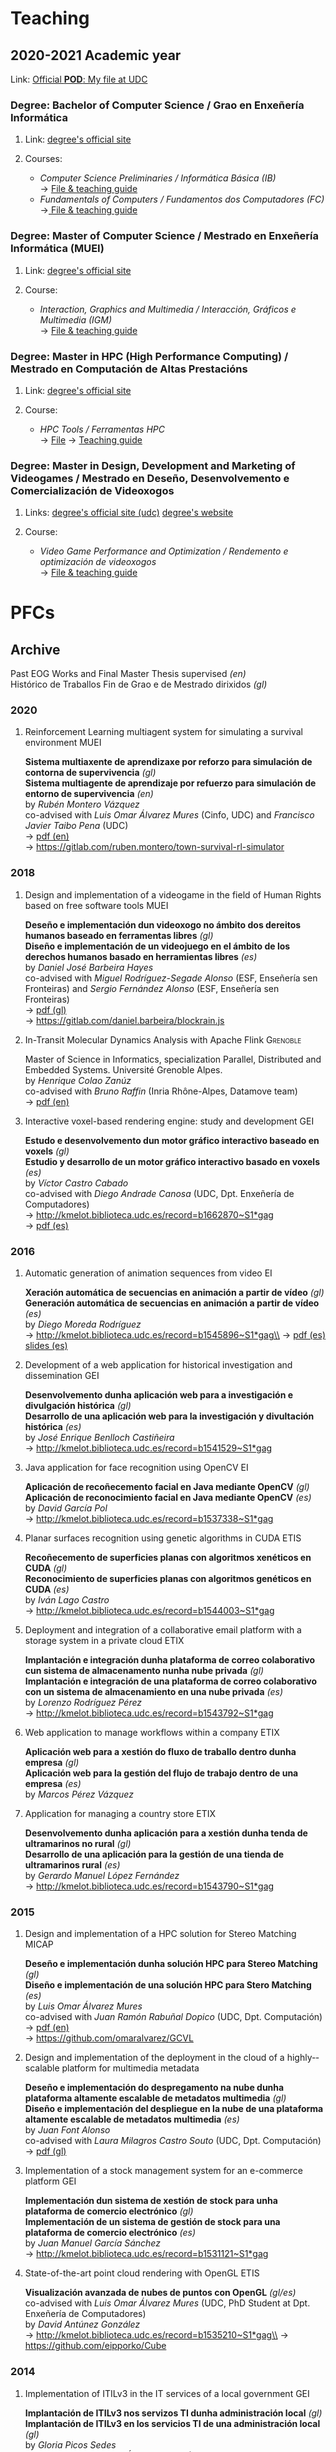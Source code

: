 #+hugo_base_dir: ../
#+seq_todo: TODO DRAFT DONE
#+options: creator:t

* Teaching
  :PROPERTIES:
  :export_hugo_section: home
  :export_hugo_weight: 30
  :export_file_name: teaching
  :END:

** 2020-2021 Academic year

**** Link: [[https://matricula.udc.es/System/CambiaIdioma.asp?lIdLang=9&strUrlBack=%2E%2E%2FPODAberto%2Fprofesor%2Easp%3FNum%5FOrganizacion%5FPuesto%3D2581][Official *POD*: My file at UDC]]

*** Degree: Bachelor of Computer Science / Grao en Enxeñería Informática
**** Link: [[http://estudos.udc.es/gl/study/start/614G01V01][degree's official site]]
**** Courses:
 + /Computer Science Preliminaries / Informática Básica (IB)/ \\
   -> [[https://estudos.udc.es/en/subject/614G01V01/614G01002][File & teaching guide]]
 + /Fundamentals of Computers / Fundamentos dos Computadores (FC)/ \\
   ->[[http://estudos.udc.es/en/subject/614G01V01/614G01007][ File & teaching guide]]

*** Degree: Master of Computer Science / Mestrado en Enxeñería Informática (MUEI)
**** Link: [[http://estudos.udc.es/gl/study/start/4502V01][degree's official site]]
**** Course:
  + /Interaction, Graphics and Multimedia / Interacción, Gráficos e Multimedia (IGM)/ \\
    -> [[http://estudos.udc.es/en/subject/4502V01/4502008][File & teaching guide]]

*** Degree: Master in HPC (High Performance Computing) / Mestrado en Computación de Altas Prestacións
**** Link: [[http://estudos.udc.es/en/study/start/4473V02][degree's official site]]
**** Course:
  + /HPC Tools / Ferramentas HPC/ \\
    -> [[http://estudos.udc.es/en/subject/4473V02/4473105][File]] -> [[https://guiadocente.udc.es/guia_docent/index.php?centre=614&ensenyament=614473&assignatura=614473105&any_academic=2018_19&idioma_assig=eng][Teaching guide]]

*** Degree: Master in Design, Development and Marketing of Videogames / Mestrado en Deseño, Desenvolvemento e Comercialización de Videoxogos
**** Links: [[http://estudos.udc.es/en/study/detail/4529v01][degree's official site (udc)]] [[http://mastervideojuegos.udc.gal][degree's website]]
**** Course:
  + /Video Game Performance and Optimization / Rendemento e optimización de videoxogos/ \\
    -> [[http://estudos.udc.es/gl/subject/4529V01/4529018][File & teaching guide]]
* PFCs
** Archive
  :PROPERTIES:
  :export_hugo_section: project
  :export_hugo_weight: 30
  :export_file_name: archive
  :export_hugo_custom_front_matter+: :summary "Past supervised projects."
  :export_date: <2020-07-24 Fri 12:05>
  :END:

  Past EOG Works and Final Master Thesis supervised /(en)/ \\
  Histórico de Traballos Fin de Grao e de Mestrado dirixidos /(gl)/

*** 2020
**** Reinforcement Learning multiagent system for simulating a survival environment :MUEI:
*Sistema multiaxente de aprendizaxe por reforzo para simulación de contorna de supervivencia* /(gl)/ \\
*Sistema multiagente de aprendizaje por refuerzo para simulación de entorno de supervivencia* /(en)/ \\
by /Rubén Montero Vázquez/ \\
co-advised with /Luis Omar Álvarez Mures/ (Cinfo, UDC) and /Francisco Javier Taibo Pena/ (UDC)\\
-> [[file:files/MonteroVazquez_Ruben_TFM_2020.pdf][pdf (en)]]\\
-> [[https://gitlab.com/ruben.montero/town-survival-rl-simulator]]

*** 2018
**** Design and implementation of a videogame in the field of Human Rights based on free software tools :MUEI:
*Deseño e implementación dun videoxogo no ámbito dos dereitos humanos baseado en ferramentas libres* /(gl)/ \\
*Diseño e implementación de un videojuego en el ámbito de los derechos humanos basado en herramientas libres* /(es)/ \\
by /Daniel José Barbeira Hayes/ \\
co-advised with /Miguel Rodríguez-Segade Alonso/ (ESF, Enseñería sen Fronteiras) and /Sergio Fernández Alonso/ (ESF, Enseñería sen Fronteiras)\\
-> [[file:files/BarbeiraHayes_Daniel_TFM_2018.pdf][pdf (gl)]]\\
-> https://gitlab.com/daniel.barbeira/blockrain.js

**** In-Transit Molecular Dynamics Analysis with Apache Flink      :Grenoble:
Master of Science in Informatics, specialization Parallel, Distributed and Embedded Systems. Université Grenoble Alpes.\\
by /Henrique Colao Zanúz/ \\
co-advised with /Bruno Raffin/ (Inria Rhône-Alpes, Datamove team)\\
-> [[file:files/ColaoZanuz_Henrique_2018.pdf][pdf (en)]]

**** Interactive voxel-based rendering engine: study and development    :GEI:
*Estudo e desenvolvemento dun motor gráfico interactivo baseado en voxels* /(gl)/ \\
*Estudio y desarrollo de un motor gráfico interactivo basado en voxels* /(es)/ \\
by /Víctor Castro Cabado/ \\
co-advised with /Diego Andrade Canosa/ (UDC, Dpt. Enxeñería de Computadores)\\
-> [[http://kmelot.biblioteca.udc.es/record=b1662870~S1*gag][http://kmelot.biblioteca.udc.es/record=b1662870~S1*gag]]\\
-> [[file:files/4050_CastroCabado_Victor_TFG_2018.pdf][pdf (es)]]

*** 2016
**** Automatic generation of animation sequences from video              :EI:
*Xeración automática de secuencias en animación a partir de vídeo* /(gl)/ \\
*Generación automática de secuencias en animación a partir de vídeo* /(es)/ \\
by /Diego Moreda Rodríguez/ \\
-> http://kmelot.biblioteca.udc.es/record=b1545896~S1*gag\\
-> [[file:files/aras-memoria-20160922.pdf][pdf (es)]] [[file:files/aras-presentacion-20160922.pdf][slides (es)]]

**** Development of a web application for historical investigation and dissemination :GEI:
*Desenvolvemento dunha aplicación web para a investigación e divulgación histórica* /(gl)/ \\
*Desarrollo de una aplicación web para la investigación y divultación histórica* /(es)/ \\
by /José Enrique Benlloch Castiñeira/ \\
-> http://kmelot.biblioteca.udc.es/record=b1541529~S1*gag

**** Java application for face recognition using OpenCV                  :EI:
*Aplicación de recoñecemento facial en Java mediante OpenCV* /(gl)/ \\
*Aplicación de reconocimiento facial en Java mediante OpenCV* /(es)/ \\
by /David García Pol/ \\
-> http://kmelot.biblioteca.udc.es/record=b1537338~S1*gag

**** Planar surfaces recognition using genetic algorithms in CUDA      :ETIS:
*Recoñecemento de superficies planas con algoritmos xenéticos en CUDA* /(gl)/ \\
*Reconocimiento de superficies planas con algoritmos genéticos en CUDA* /(es)/ \\
by /Iván Lago Castro/ \\
-> http://kmelot.biblioteca.udc.es/record=b1544003~S1*gag

**** Deployment and integration of a collaborative email platform with a storage system in a private cloud :ETIX:
*Implantación e integración dunha plataforma de correo colaborativo cun sistema de almacenamento nunha nube privada* /(gl)/ \\
*Implantación e integración de una plataforma de correo colaborativo con un sistema de almacenamiento en una nube privada* /(es)/ \\
by /Lorenzo Rodríguez Pérez/ \\
-> http://kmelot.biblioteca.udc.es/record=b1543792~S1*gag

**** Web application to manage workflows within a company              :ETIX:
*Aplicación web para a xestión do fluxo de traballo dentro dunha empresa* /(gl)/ \\
*Aplicación web para la gestión del flujo de trabajo dentro de una empresa* /(es)/ \\
by /Marcos Pérez Vázquez/

**** Application for managing a country store                          :ETIX:
*Desenvolvemento dunha aplicación para a xestión dunha tenda de ultramarinos no rural* /(gl)/ \\
*Desarrollo de una aplicación para la gestión de una tienda de ultramarinos rural* /(es)/ \\
by /Gerardo Manuel López Fernández/ \\
-> http://kmelot.biblioteca.udc.es/record=b1543790~S1*gag



*** 2015
**** Design and implementation of a HPC solution for Stereo Matching  :MICAP:
*Deseño e implementación dunha solución HPC para Stereo Matching* /(gl)/ \\
*Diseño e implementación de una solución HPC para Stero Matching* /(es)/ \\
by /Luis Omar Álvarez Mures/ \\
co-advised with /Juan Ramón Rabuñal Dopico/ (UDC, Dpt. Computación)\\
-> [[file:files/micap_omaralvarez_2015.pdf][pdf (en)]]\\
-> https://github.com/omaralvarez/GCVL

**** Design and implementation of the deployment in the cloud of a highly-­scalable platform for multimedia metadata
*Deseño e implementación do despregamento na nube dunha plataforma altamente escalable de metadatos multimedia* /(gl)/ \\
*Diseño e implementación del despliegue en la nube de una plataforma altamente escalable de metadatos multimedia* /(es)/ \\
by /Juan Font Alonso/ \\
co-advised with /Laura Milagros Castro Souto/ (UDC, Dpt. Computación)\\
-> [[file:files/micap_juanfont_2015.pdf][pdf (gl)]]

**** Implementation of a stock management system for an e-commerce platform :GEI:
*Implementación dun sistema de xestión de stock para unha plataforma de comercio electrónico* /(gl)/ \\
*Implementación de un sistema de gestión de stock para una plataforma de comercio electrónico* /(es)/ \\
by /Juan Manuel García Sánchez/ \\
-> http://kmelot.biblioteca.udc.es/record=b1531121~S1*gag

**** State-of-the-art point cloud rendering with OpenGL                :ETIS:
*Visualización avanzada de nubes de puntos con OpenGL* /(gl/es)/ \\
co-advised with /Luis Omar Álvarez Mures/ (UDC, PhD Student at Dpt. Enxeñería de Computadores)\\
by /David Antúnez González/ \\
-> http://kmelot.biblioteca.udc.es/record=b1535210~S1*gag\\
-> https://github.com/eipporko/Cube

*** 2014
**** Implementation of ITILv3 in the IT services of a local government  :GEI:
*Implantación de ITILv3 nos servizos TI dunha administración local* /(gl)/ \\
*Implantación de ITILv3 en los servicios TI de una administración local* /(gl)/ \\
by /Gloria Picos Sedes/ \\
co-advised with /Ramón Álvarez Veiras/ (Concello da Coruña, Dpt. Informática)

**** Real-time management tool massive 3D point clouds                  :GEI:
*Ferramenta para o traballo interactivo con grandes nubes de puntos 3D* /(gl)/ \\
*Herramienta para el trabajo interactivo con grandes nubes de puntos 3D* /(es)/ \\
by /Luis Omar Álvarez Mures/ \\
co-advised with /Alberto Jaspe Villanueva/ (Italy, CRS4, Visual Computing Group)\\
-> http://kmelot.biblioteca.udc.es/record=b1521392~S1*gag

*** 2013
**** Real-time multiresolution 3D visualization system for huge LIDAR datasets :GEI:
*Sistema multirresolución de visualización 3D en tempo real para grandes bases de datos LIDAR* /(gl)/ \\
*Sistema multirresolución de visualización 3D en tiempo real para grandes bases de datos LIDAR* /(es)/ \\
by /Alberto Jaspe Villanueva/ \\
-> http://kmelot.biblioteca.udc.es/record=b1515710~S1*gag\\
-> [[file:files/JaspeVillanueva_Alberto_TFG_2013.pdf][pdf (es)]]

**** Conjugate gradient for sparse matrices on GPU using CUDA            :EI:
*Gradiente conxugado para matrices dispersas sobre GPUs usando CUDA* /(gl)/ \\
*Gradiente conjugado para matrices dispersas sobre GPUs usando CUDA* /(es)/ \\
by /María del Carmen Pena Lourés/ \\
co-advised with /Margarita Amor López/ (UDC, Dpt. Enxeñería de Computadores)\\
-> http://kmelot.biblioteca.udc.es/record=b1506243~S1*gag

**** Client-server point-based rendering WebGL                           :EI:
*Sistema cliente-servidor para a visualización de nubes de puntos con WebGL* /(gl)/ \\
*Sistema cliente-servidor para la visualización de nubes de puntos con WebGL* /(es)/ \\
by /Javier Rey Neira/ \\
co-advised with /Alberto Jaspe Villanueva/ (Italy, CRS4, Visual Computing Group)\\
-> http://kmelot.biblioteca.udc.es/record=b1506989~S1*gag

**** Software for managing the budget, planning and cost control in a construction company :GEI:
*Aplicación para a xestión de orzamentos, planificación e control de custos de obra dunha empresa de construción* /(gl)/ \\
*Aplicación para la gestión de presuspuestos, planificación y control de costes de obra de una empresa de construcción* /(es)/ \\
by /Raúl Fernández Núñez/ \\
-> http://kmelot.biblioteca.udc.es/record=b1516169~S1*gag

*** 2012
**** Point Cloud Manager: A multi-resolution framework for managing huge 3D point cloud datasets :MICAP:
*Point Cloud Manager: Sistema Multirresolución para o tratamento de grandes datasets de nubes de puntos 3D* /(gl)/ \\
*Point Cloud Manager: Sistema Multirresolución para el tratamiento de grandes datasets de nubes de puntos 3D* /(es)/ \\
by /Alberto Jaspe Villanueva/ \\
co-advised with /Javier Taibo Pena/ (UDC, Dpt. Enxeñería Civil)\\
-> [[file:files/micap_albertojaspe_2012.pdf][pdf (es)]]

**** Global illumination for point-based rendering                     :ETIS:
*Iluminación global para render baseado en puntos* /(gl)/ \\
*Iluminación global para render basado en puntos* /(es)/ \\
by /Luis Omar Álvarez Mures/ \\
co-advised with /Alberto Jaspe Villanueva/ (Italy, CRS4, Visual Computing Group)\\
-> http://kmelot.biblioteca.udc.es/record=b1488553~S1*gag

**** Building a robot to autonomously traverse the whole area inside a perimeter :ETIS:
*Construción dun robot que de xeito autónomo recorra toda a área delimitada por un perímetro* /(gl)/ \\
*Construcción de un robot que de forma autónoma recorra toda el área delimitada por un perímetro* /(es)/ \\
-> http://kmelot.biblioteca.udc.es/record=b1490803~S1*gag

**** Performance analysis of CUDA computation                          :ETIS:
*Análisis de rendemento da computación con CUDA* /(gl)/ \\
*Análisis de rendimiento de la computación con CUDA* /(es)/ \\
-> http://kmelot.biblioteca.udc.es/record=b1490805~S1*gag

**** A tool for the creation and management of basketball moves and exercises :ETIS:
*Ferramenta para a creación e xestión de xogadas e exercicios de baloncesto /(gl)/* \\
*Herramienta para la creación y gestión de jugadas y ejercicios de baloncesto /(es)/* \\
-> http://kmelot.biblioteca.udc.es/record=b1490808~S1*gag

*** 2011
**** Performance analysis of CUDA 4.0 for multiple GPUs                  :EI:
*Análise de rendemento multiGPU en CUDA 4.0* /(gl)/ \\
*Análisis de rendimiento multiGPU en CUDA 4.0* /(es)/ \\
co-advised with /Margarita Amor López/ (UDC, Dpt. Enxeñería de Computadores)\\
-> http://kmelot.biblioteca.udc.es/record=b1473774~S1*gag

**** Design of a VPN-based deployment architecture with centralized configuration upon Pulsarent's requirements :ETIX:
*Deseño dunha arquitectura de despregue baseada en VPN e de configuración centralizada supeditada aos requisitos do produto de cartelería dixital PulsarRent* /(gl)/\\
*Diseño de una arquitectura de despliegue basada en VPN y de configuración centralizada supeditada a los requisitos del producto de cartelería digital PulsarRent* /(es)/\\
-> http://kmelot.biblioteca.udc.es/record=b1469501~S1*gag

*** 2010
**** Parallel computation in a CPUs-GPUs heterogenerous environment    :ETIS:
*Computación paralela nunha contorna heteroxénea CPUs-GPUs* /(gl)/ \\
*Computación paralela en un entorno heterogéneo CPUs-GPUs* /(es)/ \\
co-advised with /Bruno Raffin/ (Inria Rhône-Alpes, Datamove team)\\
-> http://kmelot.biblioteca.udc.es/record=b1460801~S1*gag
** Work in Progress: 202004
  :PROPERTIES:
  :export_hugo_section: project
  :export_hugo_weight: 30
  :export_file_name: 2020april_2
  :export_hugo_custom_front_matter+: :summary "GPU-based mapping of multispectral images on huge 3D point clouds."
  :export_date: <2020-04-02 Thu 12:30>
  :END:

*** GPU-based mapping of multispectral images on huge 3D point clouds

    (gl) Mapeo de imaxes multiespectrais sobre nubes de puntos 3D de alta densidad en GPU \\
    (es) Mapeo de imágenes multiespectrales sobre nubes de puntos 3D de alta densidad en GPU

**** Estudiante
     [[https://www.ujaen.es/departamentos/dinformatica/contactos/jurado-rodriguez-juan-manuel][Juan Manuel Jurado Rodríguez]]

     + Final year project, [[http://estudos.udc.es/en/study/detail/4502v01][MSc in High Performance Computing]], UDC\\
       (TFM [[http://estudos.udc.es/gl/study/detail/4502v01][Mestrado en Computación de Altas Prestacións (HPC)]], UDC)

**** Supervisión
     [[https://www.ujaen.es/departamentos/dinformatica/contactos/feito-higueruela-francisco-ramon][Francisco Ramón Feito Higueruela]] (Universidad de Jaén)\\
     Emilio José Padrón González (UDC)

**** Descripción

     En este trabajo se aborda el estudio, desarrollo y evaluación en
     GPU de un algoritmo secuencial [1] basado en el mapeo de imágenes
     multiespectrales sobre extensas nubes de puntos. Se abordan
     problemas computacionalmente costosos tales como el manejo de
     nubes de puntos de alta resolución espacial (cientos de millones
     de puntos), la detección de oclusión, entre otros. Desde la
     perspectiva del HPC, se pretende detectar los principales cuellos
     de botella del código y aprovechar la potencia de cálculo en la
     GPU para acelerar el conjunto de cálculos realizados.

[1] Jurado, J. M., Ortega, L., Cubillas, J. J., & Feito,
F. R. (2020). Multispectral Mapping on 3D Models and Multi-Temporal
Monitoring for Individual Characterization of Olive Trees. Remote
Sensing, 12(7), 1106.

**** Objetivos concretos

     Los principales objetivos de este proyecto son:

     1. la revisión y evaluación de los principales problemas que
        plantea el algoritmo de estudio
     2. la aceleración del conjunto de cálculos referentes a la
        oclusión y mapeo 3D utilizando una o varias GPUs en un
        cluster.

**** Método de trabajo:

     - Se producirán una o varias reuniones semanales entre el alumno
       y su tutor profesional para monitorizar su progreso y decidir
       los siguientes pasos a seguir.

     - Se generará un informe quincenal sobre el trabajo realizado que
       además será compartido con el tutor académico.

     - Se generará un informe final que resumirá las actividades
       realizadas por el alumno, que también será compartido con el
       tutor académico.

**** Fases principales del trabajo

     1. Revisión bibliográfica.
     2. Profiling y estudio previo del algoritmo secuencial.
     3. Diseño y desarrollo del algoritmo acelerado por GPU.
     4. Diseño y desarrollo de la versión multi-GPU del algoritmo en
        paralelo.
     5. Análisis del rendimiento.

**** Herramientas y medios a utilizar

     Acceso a un /cluster/ que contenga varias tarjetas gráficas para
     cómputo en el mismo nodo.

** Work in Progress: 201809                      :Billing:Invoicing:Java__EE:
  :PROPERTIES:
  :export_hugo_section: project
  :export_hugo_weight: 30
  :export_file_name: 2018sep_1
  :export_hugo_custom_front_matter+: :summary "Invoicing sofware for service providers based on a Java EE multilayer architecture."
  :export_date: <2018-09-05 Wed 14:43>
  :END:

*** Invoicing sofware for service providers based on a Java EE multilayer architecture

    (gl) Aplicación de facturación con arquitectura Java EE multicapa para empresas provedoras de servizos \\
    (es) Aplicación de facturación con arquitectura Java EE multicapa para empresas proveedoras de servicios

**** Estudante
     Catarina García Cal

     + Final year project, [[http://estudos.udc.es/en/study/detail/614g01v01][BSc in Computer Science]], UDC\\
       (TFG [[http://estudos.udc.es/gl/study/detail/614g01v01][Grao en Enxeñería Informática]], UDC)

**** Supervisión
     Emilio José Padrón González (UDC)

**** Descrición

  Se propone el desarrollo e implementación de una aplicación de
  facturación basado en Software Libre, con arquitectura Java EE
  multicapa, que pueda ser utilizado por cualquier proveedor de
  servicios con una cartera de clientes a los que se les facturen
  cuotas (importes fijos a facturar por la prestación del servicio) y
  consumos (importe derivado del uso de un determinado servicio) de
  forma periódica, pudiendo definirse distintos ciclos de facturación
  atendiendo a las necesidades del negocio.

  El sistema a desarrollar interactuará con otros sistemas externos,
  como puede ser el el gestor de clientes o el sistema de tarificación
  de consumos, a fin de mantener coherencia en los datos manejados por
  las distintas entidades del negocio. Entre las características que
  ofrecerá el sistema de facturación, además de la citada facturación,
  se encuentra la posibilidad de definir promociones, bien sean
  descuentos sobre el total de la factura o sobre un concepto o
  conjunto de conceptos en particular (cuotas o consumos),
  aplicar/eliminar cuotas, consumos y/o promociones, aplicar
  rectificaciones sobre excesos o defectos de facturación de ciclos
  pasados, consulta de datos de facturas para un determinado cliente o
  la extracción de informes a través de consultas personalizadas.

**** Obxectivos concretos

  El objetivo del TFG es realizar el análisis, diseño e implementación
  de una aplicación de facturación basado en Software Libre, con
  arquitectura Java EE multicapa, que genere las facturas
  correspondientes a los clientes de una empresa atendiendo a los
  elementos facturables que tengan asociados, tipo impositivo
  aplicable y a las características definidas para la facturación de
  los mismos.

  Dicho sistema permitirá:
  - Definir distintos ciclos de facturación a aplicar según período de
    facturación, tipología de clientes sobre los que aplicar,
    recurrencia de ejecución...
  - Comunicación con plataformas externas (interfaz de contratación,
    sistema de tarificación, plataformas de impresión... ) tanto para
    recabar información como para el mantenimiento congruente de
    datos.
  - Posibilidad de modificación de datos (altas/bajas/modificaciones)
    desde el propio facturador, así como la definición de
    cuotas/promociones atendiendo a conceptos como recurrencia,
    importe a facturar/descontar, período de vigencia, etc.
  - Consultas de datos facturados/pendientes de facturar para un
    determinado cliente.
  - Posibilidad de extracción de informes para usuarios a través de
    consultas personalizadas.

**** Metodoloxía a seguir

  Se utilizará una metodología basada en técnicas de desarrollo
  iterativo o incremental

**** Fases a desenvolver

  Análisis de requisitos: identificación de las necesidades a cubrir
  por el sistema a desarrollar.

  Diseño: desarrollo de las especificaciones para el producto a crear.

  Desarrollo: codificación del software a desarrollar.

  Pruebas: realización de pruebas para validar que se cumplen los
  requisitos especificados.

**** Materiais e/ou medios necesarios

  - JSE JDK y JEE SDK
  - Entorno de desarrollo integrado JEE (IDE) open source
  - Base de datos relacional open source
  - Herramientas de modelado open source
  - Elementos necesarios para el desarrollo de web services:
    frameworks, contenedor web, etc.

** Work in Progress: 20200319 :Data__Analytics:High__Performance__Data__Analytics:Numerical__Simulation:Scientific__Data:Flink:
  :PROPERTIES:
  :export_hugo_section: project
  :export_hugo_weight: 30
  :export_file_name: 2020jan_24
  :export_hugo_custom_front_matter+: :summary "In Situ/In Transit Data Analytics for Scientic Numerical Simulations with Apache Flink."
  :export_date: <2020-03-26 Thu 10:30>
  :END:

*** In Situ/In Transit Data Analytics for Scientic Numerical Simulations with Apache Flink

    (gl) Análise de datos en liña para simulacións científicas con Apache Flink \\
    (es) Análisis de datos en línea para simulaciones científicas con Apache Flink

**** Student
     Iago Fernández Picos

     + Final year project, [[http://estudos.udc.es/en/study/detail/614g01v01][BSc in Computer Science]], UDC\\
       (TFG [[http://estudos.udc.es/gl/study/detail/614g01v01][Grao en Enxeñería Informática]], UDC)
**** Supervision
     [[https://team.inria.fr/datamove/team-members/bruno-raffin][Bruno Raffin]] (Inria Rhône-Alpes, Univ. Grenoble Alpes)\\
     Emilio José Padrón González (UDC)

**** Brief description

  Large-scale simulations are producing an ever-growing amount of data
  that is becoming prohibitively costly, in terms of time and energy,
  to save to disks, and next to retrieve and process during the
  post-hoc data analysis phase. To circumvent this bottleneck, in-situ
  analytics [1] proposes to start processing data online, as soon as
  made available by the simulation in the memories of the compute
  nodes (or using other nodes in the same cluster, known as in-transit
  analysis). The benefits are:
  + Raw data produced by the simulation can start to be reduced before
    moving out of the compute nodes, saving on data movements and on
    the amount of data to store to disk.
  + Part of data analysis can be performed on the same supercomputer
    as the one booked for the simulation. The process can be massively
    parallelized, reading data from memory and not from disk, reducing
    the time for performing these tasks.

  This integration of data analytics with large-scale simulations
  represents a new kind of workflow. Scientists need to rethink the
  way to use the available data movement and storage budgets and the
  way to take advantage of the compute resources for advanced data
  processing. So far, only a few framework prototypes have been
  developed to investigate some key concepts, with experiments with
  simple analysis scenarios.

  The goal of this project proposal is to investigate and develop
  algorithms to enable advanced in-situ/in-transit processing of
  scientific data from numerical simulations with the 'Big Data'
  framework Apache Flink. Map/Reduce solutions where first targeting
  batch data processing. But needs for processing continuou streams of
  data like tweets led to a new breed of tools like Flink [2] able to
  connect to stream sources and trigger on-line analysis every time a
  user defined window of events being filled. These stream processing
  approaches have only recently been investigated for analysing
  results from large scale parallel simulations [3].

  But in-situ processing can be seen as special case of stream
  processing where the data are produced not by a web server, but by a
  large scale parallel simulation. Expected benefits include a user
  interface that does not require extensive parallel expertise to
  develop analysis kernels, kernels that can be used for both in-situ
  an post-hoc analysis, interoperability with advanced massive
  key/value stores such as Cassandra, out-of-the-box support for fault
  tolerance or multi-tenant analysis execution.

[1] Lessons Learned from Building In Situ Coupling Frameworks.\\
    Matthieu Dorier, Matthieu Dreher, Tom Peterka, Gabriel Antoniu, Bruno Raffin, Justin M. Wozniak.\\
    ISAV 2015 – First Workshop on In Situ Infrastructures for Enabling Extreme-Scale Analysis and Visualization (held in conjunction with SC15),
    Nov 2015, Austin, United States.\\
    https://hal.inria.fr/hal-01224846\\
[2] Apache Flink: Scalable Stream and Batch Data Processing.\\
    https://flink.apache.org\\
[3] In-Transit Molecular Dynamics Analysis with Apache Flink.\\
    Henrique C. Zanuz, Bruno Raffin, Omar A. Mures, Emilio J. Padrón.\\
    ISAV 2018 – Fourth Workshop on In Situ Infrastructures for Enabling Extreme-Scale Analysis and Visualization (held in conjunction with SC18),
    Nov 2018, Dallas, United States.\\
    https://hal.inria.fr/hal-01889939

**** Specific objectives

  - The main objective of this project is to develop analysis kernels
    for the online processing of scientic data from large-scale
    numerical simulations with Flink.

  - These kernels will operate within a current work-in-progress HPC
    infrastructure for in-transit analysis of scientific data based on
    Flink.

  - The specific applicative domain(s) will be determined during the
    development of the project, but we will probably target (at least)
    Molecular Dynamics simulations.

**** Methodology

  An Agile development method will guide the project, with relatively short
  sprints to build the different analysis kernels, after a preliminary work
  of study and documentation.

**** Development steps

  - Analysis of requirements and project scheduling, according to student
    disponibility.

  - Study and documentation.
    + The Map/Reduce paradigm and the framework Apache Flink.
    + Molecular Dynamics simulations (and other numerical simulations
      we can target to write online analysis kernels).

  - Incremental, iterative work sequences (sprints) to develop
    analysis kernels using Flink and integrate them in the existing
    work-in-progress HPC infrastructure for in-transit analysis of
    scientific data based on Apache Flink.

**** Material

  - Personal computer with internet access.

  - Access to HPC resources will be provided to the student.

** Work in Progress: 20200626 :Computer__Graphics:Point_based__Rendering:Interactive__Rendering:Deep__Learning:AI:GPU:
  :PROPERTIES:
  :export_hugo_section: project
  :export_hugo_weight: 30
  :export_file_name: 2020jun_1
  :export_hugo_custom_front_matter+: :summary "Deep Learning Approach for Point-based Rendering."
  :export_date: <2019-02-18 Mon 14:00>
  :END:

*** Deep Learning Approach for Point-based Rendering

    (gl) Unha aproximación /Deep Learning/ para render de nubes de puntos \\
    (es) Una aproximación /Deep Learning/ para render de nubes de puntos

**** Estudante
     Martín Sánchez Fontao

     + Final year project, [[http://estudos.udc.es/en/study/detail/614g01v01][BSc in Computer Science]], UDC\\
       (TFG [[http://estudos.udc.es/gl/study/detail/614g01v01][Grao en Enxeñería Informática]], UDC)

**** Supervisión
     [[https://es.linkedin.com/in/luis-omar-alvarez-mures-4a133a59][Luis Omar Álvarez Mures]] (Cinfo, UDC)\\
     [[http://pdi.udc.es/en/File/Pdi/M459E][Francisco Javier Taibo Pena]] (UDC)\\
     Emilio José Padrón González (UDC)

**** Breve descrición

     Unha nube de puntos é un conxunto de datos asociados a posicións
     puntuais no espazo. As nubes de puntos xeralmente son producidas
     por escáneres 3D, que miden gran cantidade de puntos nas
     superficies externas dos obxectos que os rodean, xerando
     conxuntos de datos que poden conter unha alta densidade de
     puntos.

     As nubes de puntos utilízanse para moitos propósitos, como para
     crear modelos CAD en 3D, para pezas manufacturadas, para
     metroloxía e inspección de calidade, e para multitude de
     aplicacións de visualización, animación e renderizado.

     Para unha visualización de calidade dunha nube de puntos de
     densidade arbitraria precísase de técnicas de renderizado
     específicas para o traballo con este tipo de primitivas gráficas,
     xa que tanto o hardware das tarxetas gráficas como o pipeline de
     render que expoñen as principais APIS gráficas están deseñados
     para a visualización de polígonos (triángulos,
     nomeadamente). Estas técnicas coñécense polo nome de Renderizado
     Baseado en Puntos (Point-based Rendering).

     O punto é unha primitiva adimensional, e unha nube de puntos non
     ten topoloxía, o que dificulta a obtención de vectores normais
     que poidan axudar na obtención dunha representación visual que
     permita reconstruír superficies sen buratos (para o que se adoita
     empregar unha técnica denominada /«splatting»/). O feito de que
     as nubes de puntos procedentes dunha captura adoiten ter ademais
     bastante ruído tampouco axuda no proceso de estimación de
     normais, que non é para nada trivial.

     As arquitecturas de Deep learning así como /deep neural
     networks/, /deep belief networks/ e /recurrent neural networks/,
     estanse a aplicar con éxito en campos como visión artificial,
     recoñecemento de voz, procesamiento de linguaxe natural,
     recoñecemento de audio, filtrado de redes sociais, tradución
     entre máquinas, bioinformática, etc. Nalgunha destas disciplinas
     estas arquitecturas están a obter resultados comparables ou
     nalgúns casos superiores aos expertos humanos.

     O primeiro obxectivo deste proxecto é a implementación do estado
     da arte en *técnicas Point-based Rendering e en algoritmos de
     estimación de normais* para unha visualización de calidade de
     nubes de puntos de densidade arbitraria. Un segundo obxectivo é a
     implementación dun método para a estimación de normais empregando
     *técnicas de Deep Learning*, tentando mellorar os resultados
     obtidos mediante a aplicación de técnicas tradicionais.

     Para as tarefas de visualización farase uso da API gráfica
     multiplataforma OpenGL, mentres que para a parte de Deep Learning
     empregaremos TensorFlow e Keras.


**** Objetivos concretos

     - Desenvolver un visualizador para nubes de puntos en OpenGL que
       implemente as técnicas do estado da arte en renderizado de
       puntos, incluíndo unha estimación de normais baseada nos
       habituais métodos numéricos.

     - Propoñer e implementar un método de estimación de normais
       baseado nunha arquitectura Deep Learning que permita substituír
       (e estimamos que mellorar) ás técnicas habituais.

     - A aplicación desenvolvida será multiplataforma e permitirá
       avaliar todos os algoritmos implementados.

**** Metodoloxía

     Utilizaremos unha metodoloxía áxil, con sprints relativamente
     curtos para dar forma ás distintas tareas. Todo isto despois dun
     estudo e documentación da materia preliminar.

**** Fases principais do traballo

     1. Análisis de requisitos e planificación do proxecto.

     2. Estudo e documentación.

        a. Técnicas PRB e estimación de normais.
        b. C++, OpenGL, TensorFlow e Keras.

     3. Sprints incrementais para desenvolver técnicas de PBR para a
        visualización, e de estimacións de normais con métodos
        numéricos.

     4. Sprints incrementais para desenvolver unha aproximación para a
        estimación de normais con Deep Learning.

**** Material

     Un ordenador persoal con GPU e acceso a internet.

** Work in Progress: 20200318 :Computer__Graphics:Game__Engine:Deep__Learning:Reinforcement__Learning:AI:
  :PROPERTIES:
  :export_hugo_section: project
  :export_hugo_weight: 30
  :export_file_name: 2019feb_2
  :export_hugo_custom_front_matter+: :summary "Implementation of an Automatic Camera Operator using Deep Reinforcement Learning."
  :export_date: <2020-03-25 Mon 10:30>
  :END:

*** Implementation of an Automatic Camera Operator using Deep Reinforcement Learning

    (gl) Implementación dun operador de cámara automático usando /Deep Reinforcement Learning/ \\
    (es) Implementación de un operador de cámara automático usando /Deep Reinforcement Learning/

**** Student
     Adrián Rodríguez Louzán

     + Final year project, [[http://estudos.udc.es/en/study/detail/614g01v01][BSc in Computer Science]], UDC\\
       (TFG [[http://estudos.udc.es/gl/study/detail/614g01v01][Grao en Enxeñería Informática]], UDC)
**** Supervision
     [[https://es.linkedin.com/in/luis-omar-alvarez-mures-4a133a59][Luis Omar Álvarez Mures]] (Cinfo, UDC)\\
     [[http://pdi.udc.es/en/File/Pdi/M459E][Francisco Javier Taibo Pena]] (UDC)\\
     Emilio José Padrón González (UDC)

**** Brief description

  Reinforcement learning (RL) is an area of machine learning concerned
  with how software agents ought to take actions in an environment so
  as to maximize some notion of cumulative reward. The problem, due to
  its generality, is studied in many other disciplines, such as game
  theory, control theory, operations research, information theory,
  simulation-based optimization, multi-agent systems, swarm
  intelligence, statistics and genetic algorithms. In the operations
  research and control literature, reinforcement learning is called
  approximate dynamic programming, or neuro-dynamic programming [1]
  [2].

  The problems of interest in reinforcement learning have also been
  studied in the theory of optimal control, which is concerned mostly
  with the existence and characterization of optimal solutions, and
  algorithms for their exact computation, and less with learning or
  approximation, particularly in the absence of a mathematical model
  of the environment. Reinforcement algorithms that incorporate deep
  learning can beat world champions at the game of Go as well as human
  experts playing numerous Atari video games. Although that may sound
  trivial, it’s a vast improvement over their previous
  accomplishments, and the state of the art is progressing rapidly.

  A game engine is a software-development environment designed for
  people to build video games. Developers use game engines to
  construct games for consoles, mobile devices, and personal
  computers. The core functionality typically provided by a game
  engine includes a rendering engine ("renderer") for 2D or 3D
  graphics, a physics engine or collision detection (and collision
  response), sound, scripting, animation, artificial intelligence,
  networking, streaming, memory management, threading, localization
  support, scene graph, and may include video support for
  cinematics. Implementers often economize on the process of game
  development by reusing/adapting, in large part, the same game engine
  to produce different games [3] or to aid in porting games to
  multiple platforms. Since agents need an accurate virtual
  representation of the task at hand, 3D engines come in handy to
  create computational environments in which we can train them in
  parallel. This makes exhausting our computational resources possible
  to accelerate the aforementioned training.

  In this project, we will leverage Deep Reinforcement Learning and
  game engines to model a typical sports scene and teach an agent to
  capture the action on camera. First, a scene which resembles a
  sports match will be created using the chosen game engine. Next, we
  will test out different Deep Reinforcement Learning algorithms
  (Discrete-Action DQN, Parametric-Action DQN, Double DQN, Dueling
  DQN, Dueling Double DQN, DDPG (DDPG), Soft Actor-Critic (SAC)) to
  see which one fits this problem best.

  The specific application domains would be broadcasting, games,
  surveillance, etc. The solutions developed in this project will be
  integrated in an open source game engine, probably Godot [4].

[1] Reinforcement learning and markov decision processes.\\
    Martijn van Otterlo, Marco Wiering.\\
    In: Wiering M., van Otterlo M. (eds) Reinforcement Learning. Adaptation, Learning, and Optimization,\\
    vol 12. Springer, Berlin, Heidelberg. 2012.\\
    DOI: [[https://doi.org/10.1007/978-3-642-27645-3_1][10.1007/978-3-642-27645-3_1]]\\

[2] Reinforcement Learning: A Survey.\\
    Leslie P. Kaelbling, Michael L. Littman, Andrew W. Moore.\\
    Journal of Artificial Intelligence Research 4, pp. 237-285. 1996.\\
    DOI: [[https://doi.org/10.1613/jair.301][10.1613/jair.301]]\\

[3] 3D Game Engine Programming (Game Development Series).\\
    Stefan Zerbst, Oliver Düvel.\\
    Course Technology PTR; 1 edition (June 30, 2004)\\
    ISBN-10: 1592003516

[4] Godot Game Engine.\\
    https://godotengine.org

**** Specific objectives

  - The main objective of this project is to develop the described
    environment in a game engine and train a RL agent to solve the
    aforementioned task.

  - The student will explore new innovative Deep Learning methods.

  - The Automatic Camera Operator implemented will be integrated in an
    open source game engine.

**** Methodology

  An Agile development method will guide the project, with relatively
  short sprints to build the different tasks, after a preliminary work
  of study and documentation.

**** Development steps

  - Analysis of requirements and project scheduling, according to student
    disponibility.

  - Study and documentation.
    + Game engines.
    + TensorFlow, Horizon.

  - Incremental, iterative work sequences (sprints) to develop
    a 3D environment that models an sport.

  - Incremental, iterative work sequences (sprints) to develop a Deep
    Reinforcement Learning approach for imitating a camera operator.

**** Material

  - Personal computer with GPU and internet access.

** Work in Progress: 20200317            :Multimedia:Video:Deep__Learning:AI:
  :PROPERTIES:
  :export_hugo_section: project
  :export_hugo_weight: 30
  :export_file_name: 2019feb_3
  :export_hugo_custom_front_matter+: :summary "Deep Learning chroma keyer implementation."
  :export_date: <2020-03-23 Mon 10:30>
  :END:

*** Deep Learning chroma keyer implementation

    (gl) Implementación dun chroma keyer usando Deep Learning \\
    (es) Implementación de un chroma keyer usando Deep Learning

**** Student
     Daniel Castro Veiga

     + Final year project, [[http://estudos.udc.es/en/study/detail/614g01v01][BSc in Computer Science]], UDC\\
       (TFG [[http://estudos.udc.es/gl/study/detail/614g01v01][Grao en Enxeñería Informática]], UDC)
**** Supervision
     [[https://es.linkedin.com/in/luis-omar-alvarez-mures-4a133a59][Luis Omar Álvarez Mures]] (Cinfo, UDC)\\
     [[http://pdi.udc.es/en/File/Pdi/M459E][Francisco Javier Taibo Pena]] (UDC)\\
     Emilio José Padrón González (UDC)

**** Brief description

  Chroma key compositing, or chroma keying, is a visual
  effects/post-production technique for compositing (layering) two
  images or video streams together based on color hues (chroma
  range). The technique has been used heavily in many fields to remove
  a background from the subject of a photo or video – particularly the
  newscasting, motion picture, and video game industries. A color
  range in the foreground footage is made transparent, allowing
  separately filmed background footage or a static image to be
  inserted into the scene.

  The chroma keying technique is commonly used in video production and
  post-production. This technique is also referred to as color keying,
  colour-separation overlay (CSO; primarily by the BBC), or by various
  terms for specific color-related variants such as green screen, and
  blue screen – chroma keying can be done with backgrounds of any
  color that are uniform and distinct, but green and blue backgrounds
  are more commonly used because they differ most distinctly in hue
  from most human skin colors. No part of the subject being filmed or
  photographed may duplicate the color used as the backing [1].

  Deep learning is an aspect of artificial intelligence (AI) that is
  concerned with emulating the learning approach that human beings use
  to gain certain types of knowledge. At its simplest, deep learning
  can be thought of as a way to automate predictive analytics. While
  traditional machine learning algorithms are linear, deep learning
  algorithms are stacked in a hierarchy of increasing complexity and
  abstraction. Each algorithm in the hierarchy applies a nonlinear
  transformation on its input and uses what it learns to create a
  statistical model as output. Iterations continue until the output
  has reached an acceptable level of accuracy. The number of
  processing layers through which data must pass is what inspired the
  label deep [2].

  Because deep learning models process information in ways similar to
  the human brain, models can be applied to many tasks people do. Deep
  learning is currently used in most common image recognition tools,
  NLP processing and speech recognition software. These tools are
  starting to appear in applications as diverse as self-driving cars
  and language translation services.

  The goal of this project is to segment objects of interest from the
  background in real-time using SegNet. SegNet is a deep
  encoder-decoder architecture for multi-class pixelwise segmentation
  researched and developed by members of the Computer Vision and
  Robotics Group at the University of Cambridge, UK [3]. This
  segmentation will be used to provide a 3D chroma key in real time.
  Specific application domains would be games, broadcasting, etc.

[1] The Green Screen Handbook: Real-World Production Techniques\\
    Jeff Foster.\\
    Sybex; 1 edition (March 15, 2010)\\
    ISBN-10: 0470521074

[2] Deep Learning in Neural Networks: An Overview\\
    Juergen Schmidhuber.\\
    Neural Networks, Vol 61, pp 85-117, Jan 2015\\
    DOI: [[https://doi.org/10.1016/j.neunet.2014.09.003][10.1016/j.neunet.2014.09.003]]

[3] SegNet: A Deep Convolutional Encoder-Decoder Architecture for Robust Semantic Pixel-Wise Labelling\\
    Vijay Badrinarayanan, Ankur Handa, Roberto Cipolla. 2015\\
    https://arxiv.org/abs/1505.07293

**** Specific objectives

   - The main objective of this project is to develop a 3D chroma
     keyer using a SegNet-based architecture.

   - The student will explore new innovative methods to perform chroma
     keying in real-time.

   - A standalone proof-of-concept application will be developed.

**** Methodology

  An Agile development method will guide the project, with relatively
  short sprints to build the different tasks, after a preliminary work
  of study and documentation.

**** Development steps

  - Analysis of requirements and project scheduling, according to student
    disponibility.

  - Study and documentation.
    + Chroma keying.
    + TensorFlow, C++, libav.
    + SegNet.

  - Incremental, iterative work sequences (sprints) to develop
    a real-time chroma keyer.

**** Material

  - Personal computer with GPU and internet access.
